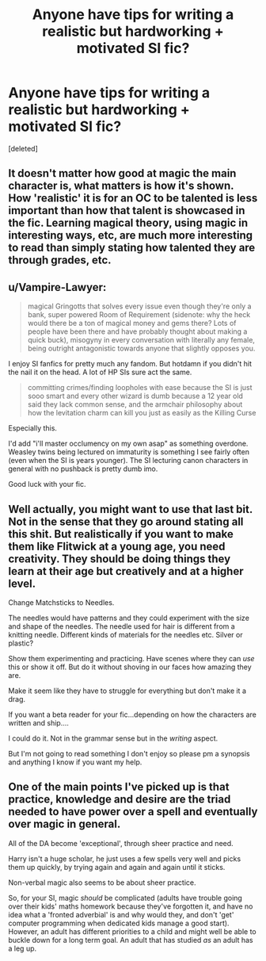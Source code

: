 #+TITLE: Anyone have tips for writing a realistic but hardworking + motivated SI fic?

* Anyone have tips for writing a realistic but hardworking + motivated SI fic?
:PROPERTIES:
:Score: 10
:DateUnix: 1611223904.0
:DateShort: 2021-Jan-21
:FlairText: Discussion
:END:
[deleted]


** It doesn't matter how good at magic the main character is, what matters is how it's shown. How 'realistic' it is for an OC to be talented is less important than how that talent is showcased in the fic. Learning magical theory, using magic in interesting ways, etc, are much more interesting to read than simply stating how talented they are through grades, etc.
:PROPERTIES:
:Author: 420SwagBro
:Score: 5
:DateUnix: 1611281565.0
:DateShort: 2021-Jan-22
:END:


** u/Vampire-Lawyer:
#+begin_quote
  magical Gringotts that solves every issue even though they're only a bank, super powered Room of Requirement (sidenote: why the heck would there be a ton of magical money and gems there? Lots of people have been there and have probably thought about making a quick buck), misogyny in every conversation with literally any female, being outright antagonistic towards anyone that slightly opposes you.
#+end_quote

I enjoy SI fanfics for pretty much any fandom. But hotdamn if you didn't hit the nail it on the head. A lot of HP SIs sure act the same.

#+begin_quote
  committing crimes/finding loopholes with ease because the SI is just sooo smart and every other wizard is dumb because a 12 year old said they lack common sense, and the armchair philosophy about how the levitation charm can kill you just as easily as the Killing Curse
#+end_quote

Especially this.

I'd add "i'll master occlumency on my own asap" as something overdone. Weasley twins being lectured on immaturity is something I see fairly often (even when the SI is years younger). The SI lecturing canon characters in general with no pushback is pretty dumb imo.

Good luck with your fic.
:PROPERTIES:
:Author: Vampire-Lawyer
:Score: 4
:DateUnix: 1611289863.0
:DateShort: 2021-Jan-22
:END:


** Well actually, you might want to use that last bit. Not in the sense that they go around stating all this shit. But realistically if you want to make them like Flitwick at a young age, you need creativity. They should be doing things they learn at their age but creatively and at a higher level.

Change Matchsticks to Needles.

The needles would have patterns and they could experiment with the size and shape of the needles. The needle used for hair is different from a knitting needle. Different kinds of materials for the needles etc. Silver or plastic?

Show them experimenting and practicing. Have scenes where they can /use/ this or show it off. But do it without shoving in our faces how amazing they are.

Make it seem like they have to struggle for everything but don't make it a drag.

If you want a beta reader for your fic...depending on how the characters are written and ship....

I could do it. Not in the grammar sense but in the /writing/ aspect.

But I'm not going to read something I don't enjoy so please pm a synopsis and anything I know if you want my help.
:PROPERTIES:
:Author: DeDe_at_it_again
:Score: 2
:DateUnix: 1611313923.0
:DateShort: 2021-Jan-22
:END:


** One of the main points I've picked up is that practice, knowledge and desire are the triad needed to have power over a spell and eventually over magic in general.

All of the DA become 'exceptional', through sheer practice and need.

Harry isn't a huge scholar, he just uses a few spells very well and picks them up quickly, by trying again and again and again until it sticks.

Non-verbal magic also seems to be about sheer practice.

So, for your SI, magic /should/ be complicated (adults have trouble going over their kids' maths homework because they've forgotten it, and have no idea what a 'fronted adverbial' is and why would they, and don't 'get' computer programming when dedicated kids manage a good start). However, an adult has different priorities to a child and might well be able to buckle down for a long term goal. An adult that has studied /as/ an adult has a leg up.
:PROPERTIES:
:Author: SMTRodent
:Score: 1
:DateUnix: 1611319870.0
:DateShort: 2021-Jan-22
:END:
